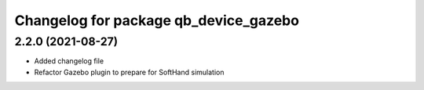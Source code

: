 ^^^^^^^^^^^^^^^^^^^^^^^^^^^^^^^^^^^^^^
Changelog for package qb_device_gazebo
^^^^^^^^^^^^^^^^^^^^^^^^^^^^^^^^^^^^^^

2.2.0 (2021-08-27)
------------------
* Added changelog file
* Refactor Gazebo plugin to prepare for SoftHand simulation
